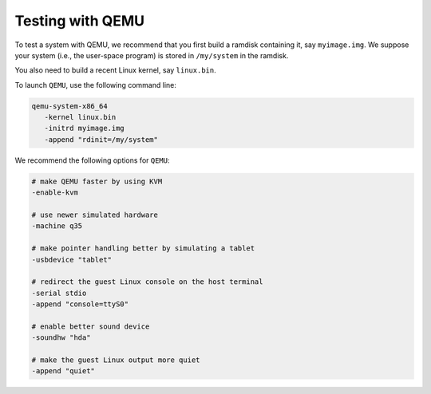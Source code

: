 Testing with QEMU
-----------------

To test a system with QEMU, we recommend that you first build a ramdisk
containing it, say ``myimage.img``. We suppose your system (i.e., the user-space
program) is stored in ``/my/system`` in the ramdisk.

You also need to build a recent Linux kernel, say ``linux.bin``.

To launch ``QEMU``, use the following command line:

.. code:: bash

   qemu-system-x86_64
      -kernel linux.bin
      -initrd myimage.img
      -append "rdinit=/my/system"

We recommend the following options for ``QEMU``:

.. code:: bash

   # make QEMU faster by using KVM
   -enable-kvm

   # use newer simulated hardware
   -machine q35
   
   # make pointer handling better by simulating a tablet
   -usbdevice "tablet"

   # redirect the guest Linux console on the host terminal
   -serial stdio
   -append "console=ttyS0"

   # enable better sound device
   -soundhw "hda"

   # make the guest Linux output more quiet
   -append "quiet"
